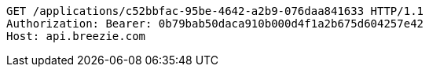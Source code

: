 [source,http,options="nowrap"]
----
GET /applications/c52bbfac-95be-4642-a2b9-076daa841633 HTTP/1.1
Authorization: Bearer: 0b79bab50daca910b000d4f1a2b675d604257e42
Host: api.breezie.com

----